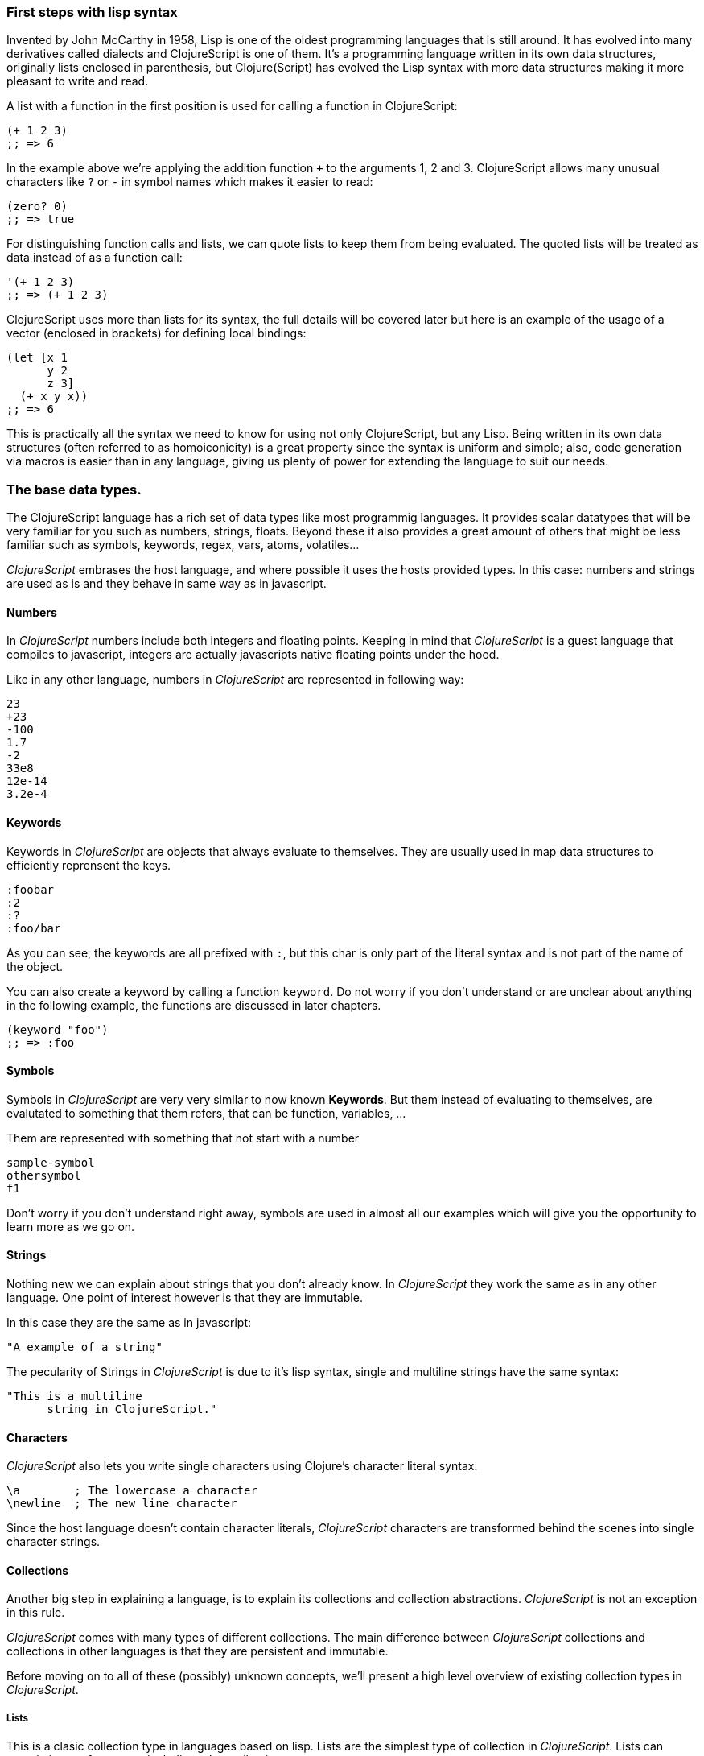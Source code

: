 === First steps with lisp syntax

Invented by John McCarthy in 1958, Lisp is one of the oldest programming languages that is still
around. It has evolved into many derivatives called dialects and ClojureScript is
one of them. It's a programming language written in its own data structures, originally lists enclosed in
parenthesis, but Clojure(Script) has evolved the Lisp syntax with more data structures making
it more pleasant to write and read.

A list with a function in the first position is used for calling a function in ClojureScript:

[source, clojure]
----
(+ 1 2 3)
;; => 6
----

In the example above we're applying the addition function `+` to the arguments 1, 2 and 3. ClojureScript
allows many unusual characters like `?` or `-` in symbol names which makes it easier to read:

[source, clojure]
----
(zero? 0)
;; => true
----

For distinguishing function calls and lists, we can quote lists to keep them from being evaluated. The quoted
lists will be treated as data instead of as a function call:

[source, clojure]
----
'(+ 1 2 3)
;; => (+ 1 2 3)
----

ClojureScript uses more than lists for its syntax, the full details will be covered later but here is an
example of the usage of a vector (enclosed in brackets) for defining local bindings:

[source, clojure]
----
(let [x 1
      y 2
      z 3]
  (+ x y x))
;; => 6
----

This is practically all the syntax we need to know for using not only ClojureScript, but any Lisp. Being
written in its own data structures (often referred to as homoiconicity) is a great property since the
syntax is uniform and simple; also, code generation via macros is easier than in any language, giving
us plenty of power for extending the language to suit our needs.

=== The base data types.

The ClojureScript language has a rich set of data types like most programmig languages. It provides
scalar datatypes that will be very familiar for you such as numbers, strings, floats. Beyond these it also
provides a great amount of others that might be less familiar such as symbols, keywords, regex,
vars, atoms, volatiles...

_ClojureScript_ embrases the host language, and where possible it uses the hosts provided types. In this
case: numbers and strings are used as is and they behave in same way as in javascript.


==== Numbers

In _ClojureScript_  numbers include both integers and floating points. Keeping in mind that
_ClojureScript_ is a guest language that compiles to javascript, integers are actually javascripts native
floating points under the hood.

Like in any other language, numbers in _ClojureScript_ are represented in following way:

[source, clojure]
----
23
+23
-100
1.7
-2
33e8
12e-14
3.2e-4
----


==== Keywords

Keywords in _ClojureScript_ are objects that always evaluate to themselves. They are usually
used in map data structures to efficiently reprensent the keys.

[source, clojure]
----
:foobar
:2
:?
:foo/bar
----

As you can see, the keywords are all prefixed with `:`, but this char is only part
of the literal syntax and is not part of the name of the object.

You can also create a keyword by calling a function `keyword`. Do not worry if you don't understand
or are unclear about anything in the following example, the functions are discussed in later chapters.

[source, clojure]
----
(keyword "foo")
;; => :foo
----


==== Symbols

Symbols in _ClojureScript_ are very very similar to now known *Keywords*. But them
instead of evaluating to themselves, are evalutated to something that them refers, that
can be function, variables, ...

Them are represented with something that not start with a number

[source, clojure]
----
sample-symbol
othersymbol
f1
----

Don't worry if you don't understand right away, symbols are used in almost
all our examples which will give you the opportunity to learn more as we go on.


==== Strings

Nothing new we can explain about strings that you don't already know. In _ClojureScript_ they
 work the same as in any other language. One point of interest however is that they are immutable.

In this case they are the same as in javascript:

[source, clojure]
----
"A example of a string"
----

The pecularity of Strings in _ClojureScript_ is due to it's lisp syntax, single and multiline strings
have the same syntax:

[source, clojure]
----
"This is a multiline
      string in ClojureScript."
----

==== Characters

_ClojureScript_ also lets you write single characters using Clojure's character literal syntax.

[source, clojure]
----
\a        ; The lowercase a character
\newline  ; The new line character
----

Since the host language doesn't contain character literals, _ClojureScript_ characters are transformed
behind the scenes into single character strings.


==== Collections

Another big step in explaining a language, is to explain its collections and collection
abstractions. _ClojureScript_ is not an exception in this rule.

_ClojureScript_ comes with many types of different collections. The main difference between _ClojureScript_
collections and collections in other languages is that they are persistent and immutable.

Before moving on to all of these (possibly) unknown concepts, we'll present a high level overview
of existing collection types in _ClojureScript_.


===== Lists

This is a clasic collection type in languages based on lisp. Lists are the
simplest type of collection in _ClojureScript_. Lists can contain items of any type, including
other collections.

Lists in _ClojureScript_ are repsesented by items enclosed between parenthesis:

[source, clojure]
----
'(1 2 3 4 5)
'(:foo :bar 2)
----

As you can see, all list examples are prefixed with the `'` char. This is because lists in lisp like
languages are often used to express things like function or macro calls. In that case
the first item should be a symbol that will evaluate to a something callable and the rest of the list
elemenents will be function parameters.

[source, clojure]
----
(inc 1)
;; => 2

'(inc 1)
;; => (inc 1)
----

As you see, if you  evaluate `(inc 1)` without prefixing it with `'`, it will resolve
the `inc` symbol to the *inc* function and will execute it with `1` as first parameter returning the value `2`.

Lists are very efficient if you access it in a sequence mode or access its first elements
but perform poorly if you need random (index) access.


===== Vectors

Like lists, *Vectors*  store a series of values, but in this case with very efficient index access
and elements evaluated in order. We'll go over the details in depth later but this serves as an introduction.

Vectors uses square brakets for the literal syntax, lets see some examples:

[source, clojure]
----
[:foo :bar]
[3 4 5 nil]
----

Like lists, vectors can contain objects of any type, as you can see in the previous example.


===== Maps

Maps are a collection abstraction that allows you to store key/value pairs. In other
languages this type of structure is commonly known as a hash-map or dictionary. Map literals in
_ClojureScript_ are written with the pairs between curly braces.

[source, clojure]
----
{:foo "bar", :baz 2}
{:foobar [:a :b :c]}
----

NOTE: Commas are frequently used to separate a key value pair but are completelly optional. In
_ClojureScript_ comas are treated just like spaces.

Like Vectors, every item in a map literal is evaluated before the result is stored in a map, but
the order of evaluation is not guaranteed.


===== Sets

And finally, *Sets*.

Sets are an unordered collection of zero or more unique items of any type. Like maps, sets use curly braces
for their literal syntax with the difference being that sets use have a `#` preceding the curly braces:

[source, clojure]
----
#{1 2 3 :foo :bar}
----

In the following chapters we'll go into detail about sets and other collection types explained in this chapter.


=== Vars

_ClojureScript_ is a mostly functional language and focused on immutability. Becuase of that, it does
not have the concept of traditional variables. The closest analogy to the variables of imperative languages
are *vars*. Vars are represented by symbols and store a single value together with metadata.

You can define a var using a `def` special form:

[source, clojure]
----
(def x 22)
(def y [1 2 3])
----

Vars are always top level in the namespace. If you use `def` in a function call, the var will be defined
at the namespace level.


=== Functions

==== The first contact

It's time to make things happen. _ClojureScript_, has what are known as first class functions. They behave
like any other type, you can pass them as parameters, you can return them as values, always respecting
the lexical scope. _ClojureScript_ also has some features of dynamic scoping but this will be discused
in other section.

If you want know more about scopes, this link:http://en.wikipedia.org/wiki/Scope_%28computer_science[wikipedia article]
is very extensive and explains different types of scoping.

As _ClojureScript_ is a lisp dialect, it uses prefix notation for calling a function:

[source, clojure]
----
(inc 1)
;; => 2
----

In the example above `inc` is a function and is part of the _ClojureScript_ runtime, and `1` is the first
argument for the `inc` function.

[source, clojure]
----
(+ 1 2 3)
;; => 6
----

The `+` symbol represents an `add` function, and in ALGOL derived languages is an operator and only
allows two parameters.

The prefix notation has many advantages, some of which are not always obvious. _ClojureScript_ does not
make distinction between a function and an operator, everything is a function. The immediate advantage
of this is that the prefix notation allows an arbitrary number of arguments per "operator". Also, it eliminates
the problem of operator precedence.


==== Defining functions

Functions can be defined with the `fn` special form.:

[source, clojure]
----
(fn [param1 param2]
  (+ (inc param1) (inc param2)))
----

You can also define a function and call it in same time (in a single expression):

[source, clojure]
----
((fn [x] (inc x)) 1)
;; => 2
----

Let's start creating named functions. What is a named function you ask? Simply put,
in _ClojureScript_ functions are fist-class citizens and behave like any other value, naming a function
is just storing it in a var:

[source, clojure]
----
(def myinc (fn [x] (+ x 1)))

(myinc 1)
;; => 2
----

_ClojureScript_ also offers the `defn` macro as a little syntactic sugar to make function definition
more idiomatic:

[source, clojure]
----
(defn myinc
  "Self defined version of `inc`."
  [x]
  (+ x 1))
----


==== Function with multiple arities

_ClojureScript_ also comes with the ability to define functions with arbitrary numbers of arities. The
syntax is almost the same as we use to define standard functions, the difference being that it has more than
one body.

Let's see an example, surely it will explain it much better:

[source, clojure]
----
(defn myinc
  "Self defined version of parametrized `inc`."
  ([x] (myinc x 1))
  ([x increment]
   (+ x increment)))
----

Next we have some examples using the previously defined multi-arity function. We can see that
if you call a function with wrong number of parameters the compiler will emit an error telling you:

[source, clojure]
----
(myinc 1)
;; => 1

(myinc 1 3)
;; => 4

(myinc 1 3 3)
;; Compiler error
----

[NOTE]
Explaining the concept of "arity" is out of the scope of this book, however you can read about that in this
link:http://en.wikipedia.org/wiki/Arity[wikipedia article].


==== Variadic functions

An other way to accept multiple parameters is defining variadic functions. Variadic functions
are functions that will be able accept arbitrary number of arguments:

[source, clojure]
----
(defn my-variadic-set
  [& params]
  (set params))

(my-variadic-set 1 2 3 1)
;; => #{1 2 3}
----

The way to denote a variadic function is using the `&` simbol prefix on its arguments vector.


==== Short syntax for anonymous functions

_ClojureScript_ provides a shorter syntax for defining anonymous (and almost always one liner) functions
using the `#()` reader macro. Reader macros are "special" expressions that at compile time will be
transformed to the appropiate language form. In this case to an expression that uses the `fn` special
form.

[source, clojure]
----
(def my-set #(set %1 %2))

(my-set 1 2)
;; => #{1 2}
----

`%1`, `%2`, and `%N` are all simple markers for parameter positions that are implicitly declared when
the reader macro will be interpreted and converted to the `fn` expression.

Also, if a function only accepts one argument, you can ommit the number after `%` symbol, the
function `#(set %1)` can be written `++#++(set %)`.

Additionally, this syntax also supports the variadic form with `%&` symbol:

[source, clojure]
----
(def my-variadic-set #(set %&))

(my-variadic-set 1 2 2)
;; => #{1 2}
----


=== Flow control

_ClojureScript_ has many different approaches for flow control.


==== Branching with `if`

Let's start with a basic one: `if`. In _ClojureScript_ `if` is an expression and not a
statement, it has three parameters: the first is the condition expression, the second one
an expression that will evalute if a condition expression evaluates as logically true,
and the third one will evaluated otherwise.

[source, clojure]
----
(defn mypos?
  [x]
  (if (pos? x)
    "positive"
    "negative"))

(mypos? 1)
;; => "positive"

(mypos? -1)
;; => "negative"
----

If you want do more than one thing in one of two expressions, you can use the block expression `do`, that
will be explained in the next section.


==== Branching with `cond`

Sometimes, the `if` expression can be slightly limiting because it lacks an "else if" to check multiple conditions
one after another. No worries though, because the `cond` expression comes to the rescue.

With the `cond` expression, you can define multiple conditions:

[source, clojure]
----
(defn mypos?
  [x]
  (cond
    (> x 0) "positive"
    (< x 0) "negative"
    :else "zero"))

(mypos? 0)
;; => "zero"

(mypos? -2)
;; => "negative"
----

Another form, `condp`, works very similarly to the simple `cond` but looks cleaner when a predicate
is the same for all conditions:

[source, clojure]
----
(defn translate-lang-code
  [code]
  (condp = (keyword code)
    :es "Spanish"
    :en "English"
    "Unknown"))

(translate-lang-code "en")
;; => "English"

(translate-lang-code "fr")
;; => "Unknown"
----


==== Branching with `case`

The `case` branching expression has a very similar use case to our previous example of
`condp`. The main difference is that case always uses the `=` predicate/function and its
branching values are evaluated at compile time. This results in a more performant form
than `cond` or `condp` but has the disadvantage that the condition value should be
a static value.

Let's see the same example as last time but using `case` this time:

[source, clojure]
----
(defn translate-lang-code
  [code]
  (case code
    "es" "Spanish"
    "es" "English"
    "Unknown"))

(translate-lang-code "en")
;; => "English"

(translate-lang-code "fr")
;; => "Unknown"
----


=== Locals, Blocks and Loops

==== Locals

_ClojureScript_ does not have the traditional concept of variables , but it does have locals.
Locals as per usual, are immutable and if you try to mutate them, the compiler will throw an error.

Locals are defined with the `let` expression. It starts with a vector as the first parameter
followed by an arbitrary number of expresions. The first parameter should contain an arbitrary
number of pairs that start with a binding form followed by an expression whose value will
be bound to this new local for the remainer of the let expression.

[source, clojure]
----
(let [x (inc 1)
      y (+ x 1)]
  (println "Simple message from the body of a let")
  (* x y))
;; Simple messages from the body of a let
;; => 6
----

==== Blocks

Blocks in _ClojureScript_ can be written using the `do` expression and is ususally used
for side effects such as printing something to the console or writing to a log. Something
for that the return value is not necesary.

The `do` expression accepts an arbitrary number of other expressions as its paramter(s), but returns
the return value only from the last one:

[source, clojure]
----
(do
   (println "hello world")
   (println "hola mundo")
   (+ 1 2))
;; hello world
;; hola mundo
;; => 3
----

The `let` expression, which we explained above, has a body that is very similar to the
`do` expression. In fact, it has an implicit `do`.


==== Loops

Since _ClojureScript_ has a functional approach it does not have the standard well known 
statement based loops. The loops in _ClojuresSript_ are handled instead by using recursion.
Recursion sometimes requires additional thinking about how to model your problem in
a slightly different way than imperative languages.

Also, many of the common patterns which are solved using `for` in other languages are achieved
using higher-order functions.


===== Looping with loop/recur

Let's take a look at how to express loops using recursions with the `loop` and `recur` forms.
`loop` defines a possibly empty list of bindings (notice the symmetry with `let`) and `recur`
jumps execution after the looping point with new values for those bindings.

Let's see an example:

[source, clojure]
----
(loop [x 0]
   (println "Looping with " x)
   (if (= x 2)
     (println "Done looping!")
     (recur (inc x))))
;; Looping with 0
;; Looping with 1
;; Looping with 2
;; Done looping!
;; => nil
----

In the above snippet, we bind the name `x` to the value `0` and execute the body. Since the
condition is not met the first time is run we `recur`, incrementing the binding value with
the `inc` function. We do this once more until the condition is met and, since there aren't
more `recur` calls, exit the loop.

Note that `loop` isn't the only point we can `recur` too, using `recur` inside a function
executes the body of the function recursively with the new bindings:

[source, clojure]
----
(defn recursive-function [x]
   (println "Looping with" x)
   (if (= x 2)
     (println "Done looping!")
     (recur (inc x))))

(recursive-function 0)
;; Looping with 0
;; Looping with 1
;; Looping with 2
;; Done looping!
;; => nil
----


===== Replacing for loops with higher-order functions

In imperative programming languages is common to use `for` loops for iterating over data and
transforming it, usually the intent being one of the following:

- Transform every value in the iterable yielding another iterable
- Filter the elements of the iterable by a certain criteria
- Convert the iterable to a value where each iteration depends on the result from the previous one
- Run a computation for every value in the iterable

The above actions are encoded in higher-order functions and syntactic constructs in ClojureScript,
let's see an example of the first three.

For transforming every value in a iterable data structure we use the `map` function, which takes a
function and a sequence and applies the function to every element:

[source, clojure]
----
(map inc [0 1 2])
;; => (1 2 3)
----

For filtering the values of a data structure we use the `filter` function, which takes a predicate
and a sequence and gives a new sequence with only the elements that returned `true` for the given
predicate:

[source, clojure]
----
(filter odd? [1 2 3 4])
;; => (1 3)
----

Converting an iterable to a value accumulating the intermediate result in every step of the iteration
can be achieved with `reduce`, which takes a function for accumulating values, an optional initial value
and a collection:

[source, clojure]
----
(reduce + 0 [1 2 3 4])
;; => 10
----


===== `for` sequence comprehensions

In ClojureScript the `for` construct isn't used for iteration but for generating sequences, an operation
also known as "sequence comprehension". It offers a small domain specific language for declaratively
building lazy sequences.

It takes a vector of bindings and a expression and generates a sequence of the result of evaluating the
expression, let's take a look at an example:

[source, clojure]
----
(for [x [1 2 3]]
  [x x])
;; => ([1 1] [2 2] [3 3])
----

It supports multiple bindings, which will cause the collections to be iterated in a nested fashion, much
like nesting `for` loops in imperative languages:

[source, clojure]
----
(for [x [1 2 3]
      y [4 5]]
  [x y])
;; => ([1 4] [1 5] [2 4] [2 5] [3 4] [3 5])
----

We can also follow the bindings with three modifiers: `:let` for creating local bindings, `:while` for
breaking out of the sequence generation and `:when` for filtering out values.

Here's an example of local bindings using the `:let` modifier, note that the bindings defined with it
will be available in the expression:

[source, clojure]
----
(for [x [1 2 3]
      y [4 5]
      :let [z (+ x y)]]
  z)
;; => (5 6 6 7 7 8)
----

We can use the `:while` modifier for expressing a condition that, when it is no longer met, will stop
the sequence generation. Here's an example:

[source, clojure]
----
(for [x [1 2 3]
      y [4 5]
      :while (= y 4)]
  [x y])
;; => ([1 4] [2 4] [3 4])
----

For filtering out generated values we use the `:when` modifier like in the following example:

[source, clojure]
----
(for [x [1 2 3]
      y [4 5]
      :when (= (+ x y) 6)]
  [x y])
;; => ([1 5] [2 4])
----

We can combine the modifiers shown above for expressing complex sequence generations or
more clearly expressing the intent of our comprehension:

[source, clojure]
----
(for [x [1 2 3]
      y [4 5]
      :let [z (+ x y)]
      :when (= z 6)]
  [x y])
;; => ([1 5] [2 4])
----

When we outlined the most common usages of the `for` construct in imperative programming languages
we mentioned that sometimes we want to run a computation for every value in a sequence, not caring
about the result. Presumably we do this for achieving some sort of side-effect with the values of
the sequence.

ClojureScript provides the `doseq` construct, which is analogous to `for` but executes the expression
discarding the resulting values and returns `nil`.

[source, clojure]
----
(doseq [x [1 2 3]
        y [4 5]
       :let [z (+ x y)]]
  (println x "+" y "=" z))
;; 1 + 4 = 5
;; 1 + 5 = 6
;; 2 + 4 = 6
;; 2 + 5 = 7
;; 3 + 4 = 7
;; 3 + 5 = 8
;; => nil
----


=== Collection types


==== Immutable and persistent

We mentioned before that ClojureScript collections are persistent and immutable but didn't explain what
we meant.

An immutable data structure, as its name suggest, is a data structure that can not be changed. In-place
updates are not allowed in immutable data structures.

A persistent data structure is a data structure that returns a new version of itself when transforming
it, leaving the original unmodified. ClojureScript makes this memory and time efficient using an
implementation technique called structural sharing, where most of the data shared between two versions
of a value is shared and transformations of a value are implemented by copying the minimal amount of data
required.

Let's see an example of appending values to a vector using the `conj` (for "conjoin") operation:

[source, clojure]
----
(let [xs [1 2 3]
      ys (conj xs 4)]
  (println "xs:" xs)
  (println "ys:" ys))
;; xs: [1 2 3]
;; ys: [1 2 3 4]
;; => nil
----

As you can see, we derived a new version of the `xs` vector appending an element to it and got a new
vector `ys` with the element added.

For illustrating the structural sharing of ClojureScript data structures, let's compare whether some parts
of the old and new versions of a data structure are actually the same object with the `identical?` predicate.
We'll use the list data type for this purpose:

[source, clojure]
----
(let [xs (list 1 2 3)
      ys (cons 0 xs)]
  (println "xs:" xs)
  (println "ys:" ys)
  (println "(rest ys):" (rest ys))
  (identical? xs (rest ys)))
;; xs: (1 2 3)
;; ys: (0 1 2 3)
;; (rest ys): (1 2 3)
;; => true
----

As you can see in the example, we used `cons` (construct) to prepend a value to the `xs` list and we got
a new list `ys` with the element added. The `rest` of the `ys` list (all the values but the first)
are the same object in memory that the `xs` list, thus `xs` and `ys` share structure.


==== The sequence abstraction

One of the central ClojureScript abstractions is the Sequence, which can be though as a list and can be derived
from any of the collection types. It is persistent and immutable like all collection types and many of the
core ClojureScript functions return sequences.

The types that can be used to generate a sequence are called "seqables", we can call `seq` on them and get
a sequence back. Sequences support two basic operations: `first` and `rest`. They both call `seq` on the
argument we provide them:

[source, clojure]
----
(first [1 2 3])
;; => 1

(rest [1 2 3])
;; => (2 3)
----

Calling `seq` on a seqable can yield different results if the seqable is empty or not, it will return `nil`
when empty and a sequence otherwise:

[source, clojure]
----
(seq [])
;; => nil

(seq [1 2 3])
;; => (1 2 3)
----

`next` is a similar sequence operation to `rest`, but it differs from the latter in that it yields a `nil` value
when called with a sequence with one or zero elements. Note that, when given one of the aforementioned sequences,
the empty sequence returned by `rest` will evaluate as a boolean true whereas the `nil` value returned by `next`
will evaluate as false:

[source, clojure]
----
(rest [])
;; => ()

(next [])
;; => nil

(rest [1 2 3])
;; => (2 3)

(next [1 2 3])
;; => (2 3)
----

===== nil-punning

The above behaviour of `seq` coupled with the falsey nature of `nil` in boolean contexts make an idiom for checking
the emptyness of a sequence in ClojureScript, which is often referred to as nil-punning.

[source, clojure]
----
(defn print-coll
  [coll]
  (when (seq coll)
    (println "Saw " (first coll))
    (recur (rest coll))))

(print-coll [1 2 3])
;; Saw 1
;; Saw 2
;; Saw 3
;; => nil

(print-coll #{1 2 3})
;; Saw 1
;; Saw 3
;; Saw 2
;; => nil
----

`nil` is also both a seqable and a sequence, and thus it supports all the functions we saw so far:

[source, clojure]
----
(seq nil)
;; => nil

(first nil)
;; => nil

(rest nil)
;; => ()
----


===== Functions that work on sequences

The ClojureScript core functions that work on collections call `seq` on their arguments, thus being
implemented in terms of generic sequence operations. This also makes them short-circuit when encountering empty
collections and being `nil`-safe.

We already saw examples with the usual suspects like `map`, `filter` and `reduce` but ClojureScript offers a
plethora of generic sequence operations in its core namespace. Note that many of the operations we'll learn about
either work with seqables or are extensible to user defined types.

We can query a value to know wheter it's a collection type with the `coll?` predicate:
[source, clojure]
----
(coll? nil)
;; => false

(coll? [1 2 3])
;; => true

(coll? {:language "ClojureScript" :file-extension "cljs"})
;; => true

(coll? "ClojureScript")
;; => false
----

Similar predicates exist for checking if a value is sequence (`seq?`) or a seqable (`seqable?`):
[source, clojure]
----
(seq? nil)
;; => false
(seqable? nil)
;; => false

(seq? [])
;; => false
(seqable? [])
;; => true

(seq? #{1 2 3})
;; => false
(seqable? #{1 2 3})
;; => true

(seq? "ClojureScript")
;; => false
(seqable? "ClojureScript")
;; => false
----

For collections that can be counted in constant time, we can use the `count` operation:
[source, clojure]
----
(count nil)
;; => 0

(count [1 2 3])
;; => 3

(count {:language "ClojureScript" :file-extension "cljs"})
;; => 2

(count "ClojureScript")
;; => 13
----

We can also get an empty variant of a given collection with the `empty` function:
[source, clojure]
----
(empty nil)
;; => nil

(empty [1 2 3])
;; => []

(empty #{1 2 3})
;; => #{}
----

The `empty?` predicate returns true if the given collection is empty:
[source, clojure]
----
(empty? nil)
;; => true

(empty? [])
;; => true

(empty? #{1 2 3})
;; => false
----

The `conj` operation adds elements to collections and may add them in different "places" depending
on the collection. It adds them where it makes more sense for the given collection performance-wise,
but note that not every collection has a defined order.

We can pass as many elements we want to add to `conj`, let's see it in action:
[source, clojure]
----
(conj nil 42)
;; => (42)

(conj [1 2] 3)
;; => [1 2 3]

(conj [1 2] 3 4 5)
;; => [1 2 3 4 5]

(conj '(1 2) 0)
;; => (0 1 2)

(conj #{1 2 3} 4)
;; => #{1 3 2 4}

(conj {:language "ClojureScript"} [:file-extension "cljs"])
;; => {:language "ClojureScript", :file-extension "cljs"}
----


===== Lazyness

Most of ClojureScript sequence-returning functions generate lazy sequences instead of eagerly creating
a whole new sequence. Lazy sequences generate their contents as they are requested, usually when iterating
over them. Lazyness ensures that we don't do more work that we need to and gives us the possibility to
treat potentially infinite sequence as regular ones.

TODO

==== Collections in depth

Now that we're acquainted with ClojureScript's sequence abstraction and some of the generic sequence manipulating
functions it's time to dive into the concrete collection types and the operations they support.


===== Lists

In ClojureScript lists are mostly used as a data structure for grouping symbols together into programs. Unlike in other
lisps, many of the syntactic constructs of ClojureScript use data structures different from the list (vectors and maps).
This makes code less uniform but the gains in readability are well worth the price.

You can think of ClojureScript lists as singly linked lists, where each node contains a value and a pointer to the rest of the list.
This makes natural (and fast!) to add items to the front of the list since adding to the end would require to traverse the entire
list. The prepend operation is performed using the `cons` (construct) function.

[source, clojure]
----
(cons 0 (cons 1 (cons 2 ())))
;; => (0 1 2)
----

We used the literal `()` to represent the empty list. Since it doesn't contain any symbol is not treated
as a function call. However, when using list literals that contain elements we need to quote them to
prevent ClojureScript from evaluating them as a function call:

[source, clojure]
----
(cons 0 '(1 2))
;; => (0 1 2)
----

Since the head is the position that has constant time addition in the list collection, the `conj` operation
on lists naturally adds item in the front:

[source, clojure]
----
(conj '(1 2) 0)
;; => (0 1 2)
----

Lists and other ClojureScript data structures can be used as stacks using the `peek`, `pop` and `conj` functions.
Note that the top of the stack will be the "place" where `conj` adds elements to, making `conj` equivalent to the
stack's push operation. In the case of lists, `conj` adds element to the front of the list, `peek` returns the first
element of the list and `pop` returns a list with all the elements but the first one.

Note that the two operations that return a stack (`conj` and `pop`) don't change the type of the collection used for
the stack.

[source, clojure]
----
(def list-stack '(0 1 2))

(peek list-stack)
;; => 0

(pop list-stack)
;; => (1 2)

(type (pop list-stack))
;; => cljs.core/List

(conj list-stack -1)
;; => (-1 0 1 2)

(type (conj list-stack -1))
;; => cljs.core/List
----

One thing that lists are not particularly good at is random indexed access. Since they are stored in a single linked list
like structure in memory, random access to a given index requires a linear traversal in order to either retrieve the requested
item or throw an index our of bounds error. Non-indexed ordered collections like lazy sequences also suffer from this limitation.


===== Vectors

Vectors are one of the most common data structures in ClojureScript. They are used as a syntactic construct in many
places where more traditional lisps use lists, for example in function argument declarations and `let` bindings.

ClojureScript vectors have enclosing brackets `[]` in their syntax literals, they can be created with `vector` and from
another collection with `vec`:

[source,clojure]
----
(vector? [0 1 2])
;; => true

(vector 0 1 2)
;; => [0 1 2]

(vec '(0 1 2))
;; => [0 1 2]
----

Vectors are, like lists, ordered collections of heterogeneous values. Unlike lists, vectors grow naturally from the tail
so the `conj` operation appends items to the rear of a vector. Insertion on the end of a vector is effectively constant
time:

[source,clojure]
----
(conj [0 1] 2)
;; => [0 1 2]
----

Another thing that differentiates lists and vectors is that vectors are indexed collections and as such support efficient
random index access and non-destructive updates. We can use the familiar `nth` function to retrieve values given an index:

[source, clojure]
----
(nth [0 1 2] 0)
;; => 0
----

Since vectors associate sequential numeric keys (indexes) to values we can treat them as an associative data structure. ClojureScript
provides the `assoc` function that, given an associative data structure and a set of key-value pairs, yields a new data structure with
the values corresponding to the keys modified.

[source, clojure]
----
(assoc [0 1 1] 2 2)
;; => [0 1 2]
----

Note that we can only `assoc` to a key that is either contained in the vector already or if it's the last position in a vector:


[source, clojure]
----
(assoc [0 1 2] 3 3)
;; => [0 1 2 3]

(assoc [0 1 2] 4 4)
;; Error: Index 4 out of bounds [0,3]
----

Like with lists, vectors can be also used as stack with the `peek`, `pop` and `conj` functions. Note, however, that vectors grow
from the opposite end of the collection as lists:

[source, clojure]
----
(def vector-stack [0 1 2])

(peek vector-stack)
;; => 2

(pop vector-stack)
;; => [0 1]

(type (pop vector-stack))
;; => cljs.core/PersistentVector

(conj vector-stack 3)
;; => [0 1 2 3]

(type (conj vector-stack 3))
;; => cljs.core/PersistentVector
----

Since `map` and `filter` return lazy sequences but is common to need a fully realized sequence after performing those operations,
vector-returning counterparts of such functions are available as `mapv` and `filterv`. They have the advantage of being faster
than building a vector from a lazy sequence and making your intent more explicit:

[source, clojure]
----
(map inc [0 1 2])
;; => (1 2 3)

(type (map inc [0 1 2]))
;; => cljs.core/LazySeq

(mapv inc [0 1 2])
;; => [1 2 3]

(type (mapv inc [0 1 2]))
;; => cljs.core/PersistentVector
----


===== Maps


===== Sets


===== Queues


=== Destructuring

TBD


=== Namespaces

==== Defining a namespace

Namespaces is a clojurescript's fundamental unit of code modularity. Are analogous to Java packages or
Ruby and Python modules, and can be defined with `ns` macro. Maybe if you are touched a little bit of
clojurescript source you have seen something like this at begining of the file:

[source, clojure]
----
(ns myapp.core
  "Some docstring for the namespace.")

(def x "hello")
----

Namespaces are dynamic and you can create one in any time, but the convention is having one namespace
per file. So, the namespace definition usually is at begining of the file followed with optional
docstring.

Previously we have explained the vars and symbols. Every var that you are defines will be associated
with one namespace. If you do not define a concrete namespace, the default one called "user" will be
used:

[source, clojure]
----
(def x "hello")
;; => #'user/x
----

==== Loading other namespaces

It's ok, definining a namespace and vars in it is really easy, but it is not very usefull if we can't
use them from other namespaces. For this purpose, the `ns` macro also offers a simple way to load other
namespaces.

Observe the following:

[source, clojure]
----
(ns myapp.main
  (:require myapp.core
            clojure.string))

(clojure.string/upper-case myapp.core/x)
;; => "HELLO"
----

As you can observe, we are using fully qualified names (namespace + var name) for access to vars and
functions from different namespaces.

It is ok, we not can access to other namespaces but is very boring always write the complete namespace
name for access to its vars and functions. It will be specially uncomfortable if a namespace name
is very large. For solve that, you can use the `:as` directive for create an additional (usually
more shorter) alias to the namespace. Let see the how it can be done:

[source, clojure]
----
(ns myapp.main
  (:require [myapp.core :as core]
            [clojure.string :as str]))

(str/upper-case core/x)
;; => "HELLO"
----

Additionaly, _ClojureScript_ offers a simple way to refer specific vars or functions from concrete namespace using the `:refer` directive.

The `:refer` directive has two possible arguments: `:all` keyword or a vector of symbols that will
refer to vars in the namespace. With `:all` we are indicating that we want refer all public vars from the
namespace and with vector we can specify the concrete subset of vars that we want.

[source, clojure]
----
(ns myapp.main
  (:require [myapp.core :refer :all]
            [clojure.string :refer [upper-case]]))
----

And finally, we should know that everything that located in the `cljs.core` namespace is automatically
loaded and you should not require it explicitly. But sometimes you want declare vars that will clash
with some other defined in `cljs.core` namespace. For it, the `ns` macro offers an other directive that
allows exclude concrete symbols and prevet them to be automaticaly loaded.

Observe the following:

[source, clojure]
----
(ns myapp.main
  (:refer-clojure :exclude [min]))

(defn min
  [x y]
  (if (> x y)
    y
    x))
----

The `ns` macro also has other directives for loading host clases (`:import`) and macros
(`:refer-macros`), but them are explained in posterior sections.


=== Abstractions and Polymorphism

I'm sure that in more that in one time you have found in this situation: you have defined a great
abstraction (using interfaces or something similar) for your "bussines logic" and you have found
the need to deal with an other module over which you have absolutelly no control, and you probably
was thinking in create adapters, proxies and other approaches that will implies a great amount
of additional complexity.

Some dynamic languages allows "monkey-patching", languages where the classes are open and any
method can be defined and redefined at any time. Also, is very known that this technique is a very
bad practice.

We can not trust languages that allows that when importing third party libraries, can silently overwrite
methods that you are using and expecting a concrete behavior.

This symptoms denotes a commonly named: "Expression problem".

TODO: add link to expression problem description


==== Protocols

The _ClojureScript_ primitive for define "interfaces" are called Protocols. A protocol consists in
a name and set of functions. All functions have at least one argument corresponding to the
`this` in javascript or `self` in Python.

Protocols provides a type based polymorphism, and the dispatch is always done by the
first argument previously mentioned as `this`.

A protocol looks like this:

[source, clojure]
----
(ns myapp.foobar)

(defprotocol IProtocolName
  "A docstring describing the protocol."
  (sample-method [this] "A doc string of the function associated with the protocol."))
----

NOTE: the "I" prefix is very common for make clear separation of protocols and types. In clojute
comunity it there many dispare optionions about the use of the "I" prefix. In our opinion is an
acceptable solution for avoid name clashing and confusions.

From the user perspective, protocol functions are simple and plain functions defined in the namespace
where the protocol is defined. As you can intuit, this makes protocols completelly namespaces and
avoid any accidental clashing between implemented protocols for same type.


===== Extending to existing types

On of the big strengths of protocols is the ability to extend existing and maybe third party types
and this operation can be done in different ways. The majority of time you will be tend to use
the *extend-protocol* or the *extend-type* macros.

This is the aspect on how *extend-type* macro can be used:

[source, clojure]
----
(extend-type TypeA
  ProtocolA
  (function-from-protocol-a [this]
    ;; implementation here
    )

  ProtocolB
  (function-from-protocol-b-1 [this parameter1]
    ;; implementation here
    )
  (function-from-protocol-b-2 [this parameter1 parameter2]
    ;; implementation here
    ))
----

You can observe that with *extend-type* you are extending one type with different protocols
in one expression. In difference to that, *extend-protocol* do just the inverse operation. It,
given a protocol, add implementation for it to multiple types:

[source, clojure]
----
(extend-protocol ProtocolA
  TypeA
  (function-from-protocol-a [this]
    ;; implementation here
    )

  TypeB
  (function-from-protocol-a [this]
    ;; implementation here
    ))
----

It there other ways to extend a type with a protocol implementation but them will be covered
in other section of this book.


===== Participate in ClojureScript abstractions

ClojureScript it self is built up on abstractions defined as protocols, so almost all behavior
in the _ClojureScript_ language can be adopted for third party libraries. Let's go to see an
real life example.

In previous sections we have explained different kind of builtin collections, in this case we
will use the *Set*'s. See this snipped of code:

[source, clojure]
----
(def mynums #{1 2})

(filter mynums [1 2 4 5 1 3 4 5])
;; => (1 2 1)
----

But, that it happens where? In this case, the set type implements the _ClojureScript_ internal
`IFn` protocol that represents an abstraction for functions or any thing callable. So it can be
used like a callable predicate in filter.

Ok, but what it happens if we want use a regular expression as predicate function for filter
a collection of strings:

[source, clojure]
----
(filter #"^foo" ["haha" "foobar" "baz" "foobaz"])
;; TypeError: Cannot call undefined
----

Obviosly, this exception is raised because the RegExp type does not implements the `IFn` protocol
so it can not behave like a callable. But it can be easy fixed:

[source, clojure]
----
(extend-type js/RegExp
  IFn
  (-invoke
   ([this a]
     (re-find this a))))
----

Now, you will be able use the regex instances as predicates in filter operation:

[source, clojure]
----
(filter #"^foo" ["haha" "foobar" "baz" "foobaz"])
;; => ("foobar" "foobaz")
----


===== Protocols introspection

_ClojureScript_ comes with a usefull function that allows runtime introspection: `satisfies?`. The
purpose of this function is know in runtime if some object (instance of some type) satisfies the
concrete protocol.

So, with previous examples, if we check if a set instance satisfies a *IFn* protocol, it should
return `true`:

[source, clojure]
----
(satisfies IFn #{1})
;; => true
----


==== Multimethods

We have previously talked about protocols, that solves a very common use case of polymorphism:
dispatch by type. But in some circumstances the protocol's approach it can be limiting. And
here *multimethods* comes to the rescue.

The *multimethods* are not limited to type dispatch only, instead, them also offers dispatch
by types of multiple arguments, by value and allows ad-hoc hierarchies to be defined. Also,
like protocols, is a "Open System" so you or any third parties can extend a multimethod for
new types.

The basic consturctions of *multimethods* consists in `defmulti` and `defmethod` forms. The
`defmulti` form is used for create the multimethod with initial dispatch function. This is
a common look and feel of it:

[source, clojure]
----
(defmulti say-hello
  "A polymorphic function that return a greetings message
  depending on the language key with default lang as `:en`"
  (fn [param] (:locale param))
  :default :en)
----

The anonymous function defined within the `defmulti` form is a dispatch function. It will
be called in every call to `say-hello` function and should return some kind of mark object
that will be used for dispatch. In our example it returns the contents of `:locale` key
of the first argument.

And finally, we should add implementations. That is done with `defmethod` form:

[source, clojure]
----
(defmethod say-hello :en
  [person]
  (str "Hello " (:name person "Anonymous")))

(defmethod say-hello :es
  [person]
  (str "Hola " (:name person "Anonimo")))
----

So, if you execute that function over a hash map containing the `:locale` and optionally
the `:name` key, the multimethod firstly will call the dispatch function for determine the
dispatch value, secondly it will search an implementation for that value, if it is found,
it will execute it, in case contrary it will search the default implementation (if it
specified) and execute it.

[source, clojure]
----
(say-hello {:locale :es})
;; => "Hola Anonymo"

(say-hello {:locale :en :name "Ciri"})
;; => "Hello Ciri"

(say-hello {:locale :fr})
;; => "Hello Anonymous"
----

If the default implementation is not specified, an exception will be raised notifying about
that some value does not have a implementation for that multimethod.


==== Hierarchies

Hierarchies is a way that _ClojureScript_ offers you build a whatever relations that your
domain may require. The hierarchies are difined in term of relations betwen named objects,
such as symbols, keywords or types.

The hierarchies can be defined globally or locally, depending on your needs. Like multimethods,
hierarchies are not limited to single namespace. You can extend a hierarchy from any namespace,
not necesary the one which they are defined.

The global namespace is more limited, for good reasons. Not namespaced keywords or symbols can
not be used in the global hierarcy. That behavior helps prevent unexpected situations when
two or more third party libraries uses the same symbol for different semantics.

===== Defining a hierarchy

The hierarchy relations should be established using `derive` function:

[source, clojure]
----
(derive ::circle ::shape)
(derive ::box ::shape)
----

We have just defined a set of relationships between namespaced keywords, in this case the
`::circle` is a child of `::shape` and `::box` is also a child of `::shape`.

TIP: The `::circle` keyword syntax is a shortland for `:current.ns/circle`. So if you are executing
it in a repl, sureally that `::circle` will be evaluated to `:cljs.user/circe`.


===== Hierarchies introspection

_ClojureScript_ comes with little toolset of functions that allow runtime introspection
of the global or local defined hierarchies. These toolset consists on thre functions:
`isa?`, `anscestors`, and `descendants`.

Let see an example on how it can be used with hierarchy defined in previous example:

[source, clojure]
----
(ancestors ::box)
;; => #{:cljs.user/shape}

(descendants ::shape)
;; => #{:cljs.user/circle :cljs.user/box}

(isa? ::box ::shape)
;; => true

(isa? ::rect ::shape)
;; => false
----


===== Local defined hierarchies

As we mentioned previously, in _ClojureScript_ you also can define local hierarchies. This can be
done with `make-hierarchy` function. And this is the aspect of how you can replicate the previous
example but using the local hierarchy:

[source, clojure]
----
(def h (-> (make-hierarchy)
           (derive :box :shape)
           (derive :circle :shape)))
----

Now, if you can use the same introspection functions with that, locally defined hierarchy:

[source, clojure]
----
(isa? h :box :shape)
;; => true

(isa? :box :shape)
;; => false
----

As you can observe, in local hierarchies we can use normal (not namespace qualified) keywords
and if we execute the `isa?` without passing the local hierarchy parameter, its as expected
return false.


===== Hierarchies in multimethods

One of the big advantages of hierarchies, is that they works very well together with multimethods.
Because, multimethods by default uses the `isa?` function for the last step of dispatching.

Let see an example for clearly understand that it means. Firstly define the multimethod with
`defmulti` form:

[source, clojure]
----
(defmulti stringify-shape
  "A function that prints a human readable representation
  of a shape keyword."
  identity
  :hierarchy h)
----

With `:hierarchy` keyword parameter we indicate to the multimethod that hierarchy we want to use,
if it is not specified, the global hierarchi will be used.

Secondly, define a implementation for our multimethod using the `defmethod` form:

[source, clojure]
----
(defmethod stringify-shape :box
  [_]
  "A box shape")

(defmethod stringify-shape :shape
  [_]
  "A generic shape")

(defmethod stringify-shape :default
  [_]
  "Unexpected object")
----

Now, let see what is happens if we execute that function with a box:

[source, clojure]
----
(stringify-shape :box)
;; => "A box shape"
----

Now everything works as expected, the multimethod executes the direct matching implementation
for the given parameter. But that is happens if we execute the same function but with `:circle`
keyword as parameter, that does not have the direct matching dispatch value:

[source, clojure]
----
(stringify-shape :circle)
;; => "A generic shape"
----

The multimethod automatically resolves it using the provided hierarchy, and that `:circle` is
a descendat of `:shape`, so the `:shape` implementation is executed.


=== Data types

Until, now, we have used maps, sets, lists and vectors for represent our data. And in most cases is a
really great aproach for do it. But some times we need define our own types and in this book we will
call them *datatypes*.

A datatype provides the following:

* A unique host backed type, either named or anonymous.
* Explicitly declared structure using fields or closures.
* Implement concrete abstractions.
* Map like behavior (via records, see below).


==== Deftype

The most low level construction in _ClojureScript_ for create own types, is the `deftype` macro. For
demostration we will define a type called `User`:

[source, clojure]
----
(deftype User [firstname lastname])
----

Once the type has beed defined, we can create an instance of our `User`:

[source, clojure]
----
(def user (User. "Triss" "Merigold"))
----

And its fields can be accesset using the prefix-dot notation:

[source, clojure]
----
(.-firstname user)
;; => "Triss"
----

Types defined with deftype (and posteriory with defrecord) creates a host backed class like object
associated to the current namespace. But it has some peculiarities when we intend to use or import
it from other namespace. The types in _ClojureScript_ should be imported with `:import` directive
of `ns` macro:

[source, clojure]
----
(ns myns.core
  (:import otherns.User))

(User. "Cirilla" "Fiona")
----

For convenience, _ClojureScript_ also defines a constructor function caled `->User` that can be imported
with the common way using `:require` directive.

We personally do not like this type of functions, and we prefer define own constructors, with more
idiomatic names:

[source, clojure]
----
(defn user
  [firstname lastname]
  (User. firstname lastname))
----

And use it in our code instead of `->User`.


==== Defrecord

The record is a slightly higher level abstraction for define types in _ClojureScript_ and should be
prefered way to do it.

As we know, _ClojureScript_ tends to use plain data types how are the maps but in most cases we need
have a named type for represent the entities of our application. Here come the records.

A record is a datatype that implements a map protocols and therefore can be used like any other map.
And since records are also proper types, they support type-based polymorphism through protocols.

In summary: with records, we have the best of both worlds, maps that can play in in different
abstractions.

Let start defining the `User` type but using records:

[source, clojure]
----
(defrecord User [firstname lastname])
----

It looks really similar to deftype syntax, in fact, it uses deftype behind the scenes as low level
primitive for defining types.

Now, look the difference with raw types for access to its fields:

[source, clojure]
----
(def user (User. "Yennefer" "of Vengerberg"))

(:username user)
;; => "Yennefer"

(get user :username)
;; => "Yennefer"
----

As we mention previously, records are maps and acts like tham:

[source, clojure]
----
(map? user)
;; => true
----

And like maps, tham support extra fields that are not initially defined:

[source, clojure]
----
(def user2 (assoc user :age 92))

(:age user2)
;; => 92
----

As we can see, the `assoc` function works as is expected and return a new instance of the same
type but with new key value pair. But take care with `dissoc`, its behavior with records is slightly
different that with maps; it will return a new record if the field being dissociated is an optional
field, but it will return a plain map if you dissociate the mandatory field.

An other difference with maps is that records does not acts like functions:

[source, clojure]
----
(def plain-user {:username "Yennefer", :lastname "of Vengerberg"})

(plain-user :username)
;; => "Yennefer"

(user :username)
;; => user.User does not implements IFn protocol.
----

The `defrecord` macro like the `deftype`, for convenience esposes `->User` function, but with additional
one `map->User` constructor function. We have the same opionon about that constructors that with
deftype defined ones: we recommend define own instead of use that ones. But as they exists, let see
how they can be used:

[source, clojure]
----
(def cirilla (->User "Cirilla" "Fiona"))
(def yen (map->User {:firstname "Yennefer"
                     :lastname "of Vengerberg"}))
----


==== Implement protocols

Both type definition primitives that we have seen until now allows inline implementations for protocols
(explained in previous section). Let start define one for example purposes:

[source, clojure]
----
(defprotocol IUser
  "A common abstraction for work with user types."
  (full-name [_] "Get the full name of the user."))
----

Now, you can define a type with inline implementation for an abstraction, in our case the `IUser`:

[source, clojure]
----
(defrecord User [firstname lastname]
  IUser
  (full-name [_]
    (str firstname " " lastname)))

;; Create an instance.
(def user (User. "Yennefer" "of Vengerberg"))

(full-name user)
;; => "Yennefer of Vengerberg"
----


==== Reify

The `reify` macro lets you create an anonymous types that implement protocols. In difference with
deftype and defrecord, it does not has accessible fields.

This is a way how we can emulate an instance of user type and that plays well in `IUser` abstraction:

[source, clojure]
----
(defn user
  [firstname lastname]
  (reify
    IUser
    (full-name [_]
      (str firstname " " lastname))))

(def yen (user "Yennefer" "of Vengerberg"))
(full-name user)
;; => "Yennefer of Vengerberg"
----

The real purpose of reify is create anonymous types that plains in a concrete abstractions but
you do not want a type in self.


=== Host interoperability

_ClojureScript_ in the same way as it brother Clojure, is designed to be a "Guest" language. It means
that the design of the language fits very well to work on to of existing ecosystem such as javascript
for _ClojureScript_ and jvm for _Clojure_.


==== The types.

_ClojureScript_ unlike expected, try takes advantage of every type that the platform provides. This
is a maybe incomplete list of things that _ClojureScript_ inherits and reuse from the underlying
platform:

* _ClojureScript_ strings are javascript *Strings*.
* _ClojureScript_ numbers are javascript *Numbers*.
* _ClojureScript_ `nil` is a javascript *null*.
* _ClojureScript_ regular expressions are javascript `RegExp` instances.
* _ClojureScript_ is not interpreted, is always compiled town to the javascript.
* _ClojureScript_ allows easy call platform apis with the same semantics.
* _ClojureScript_ data types internally compiles to objects in javascript.

On top of it, _ClojureScript_ buid own abstractions and types that are does not exists in the
platform, such as Vectors, Maps, Sets, and others that are explained in previous chapters.


==== Interacting with platform types

_ClojureScript_ comes with a little set of special forms that allows interact with platform
types such as calling object methods, creating new instances and accessing to object
properties.


===== Access to the platform

_ClojureScript_ has a special syntax for access to the all platform environment through the
`js/` special namespace. This is the aspect of the expression for execute the javascript's
builtin `parseInt` function:

[source, clojure]
----
(js/parseInt "222")
;; => 222
----


===== Creating new instances

_ClojureScript_ has two ways to create instances:

.Using the `new` special form
[source, clojure]
----
(new js/Regex "^foo$")
----

Using the `.` special form
[source, clojure]
----
(js/Regex. "^foo$")
----

The last one is the recommended way to do that operation. We do not aware of real differences
between the two forms, but in the clojurescript comunity the last one is the most adopted.


===== Invoke instance methods

For invoke methods of some object instance, in contrary to how it used in javascript (eg:
`obj.method()`, the method name comes first like any other standard function in lisp languages
but with little variation: the function name starts with special form `.`.

Let see how we can call the `.test()` method of regexp instance:

[source, clojure]
----
(def re (js/RegExp "^foo"))

(.test re "foobar")
;; => true
----


===== Access to object properties

Access to the object properties is really very similar to call a method, the difference is that
instead of using the `.` we should use the `.-`. Let see an example:

[source, clojure]
----
(.-multiline re)
;; => false
----


===== Javascrpt objects

_ClojureScript_ has different ways for create plain javascript objects, each one has its own
purpose. The basic one is the `js-obj` function. It accepts a variable length of pairs of key
values and return a javascript object:

[source, clojure]
----
(js-obj "foo" "bar")
;; => #js {:foo "bar"}
----

The return value can be passed to some kind of third party library that accepts a plain
javascript objects. But you can observe the repl representation of the return value of this
function. It is exactly the other form for do the same thing.

Using the reader macro `#js` consists of prepend it to the clojure map or vector and the
result will be transformed to plain javascript:

[source, clojure]
----
(def myobj #js {:foo "bar"})
----

The translation of that to plain javascript is similar to this:

[source, javascript]
----
var myobj = {foo: "bar"};
----


As explained in previous section, you also can access to the plain object properties using
the `.-` syntax:

[source, clojure]
----
(.-foo myobj)
;; => "bar"
----

And as javascript objects are mutable, you can set a new value to some property using
the `set!` function:

[source, clojure]
----
(set! (.-foo myobj) "baz")
----


===== Conversions

The inconvenience of previously explained forms, is that they does not make recursive
transformatios, so if you have nested objects, the nested objects do not will be converted.
For solve that use cases, _ClojureScript_ comes with `clj->js` and `js->clj` functions
that transforms clojure collection types into javascript and in reverse order:

[source, clojure]
----
(clj->js {:foo {:bar "baz"}})
;; => #js {:foo #js {:bar "baz"}}
----

In case of arrays, it there a specialized function `into-array` that behaves as it expected:

[source, clojure]
----
(into-array ["foo"])
;; => #js ["foo"]
----


===== Arrays

In previous example we have seen how we can create an array from existing _ClojureScript_
collection. But it there other function for create arrays: `make-array`.

.Creating a preallocated array with length 10
[source, clojure]
----
(def a (make-array 10))
;; => #js [nil nil nil nil nil nil nil nil nil nil]
----

In _ClojureScript_ arrays are also play well in sequence abstraction so you can iterate
over it or simple get the number of elements with `count` function:

[source, clojure]
----
(count a)
;; => 10
----

As arrays are platform mutable collection type, you can acces to a concrete index and set
value to on that position:

[source, clojure]
----
(aset a 0 2)
;; => 2
----

Or access in a indexed way to it values:

[source, clojure]
----
(aget a 0)
;; => 2
----

In javascript, the objects are also arrays, so you can use the same functions for interacting
with plain objects:

[source, clojure]
----
(def b #js {:foo "bar"})
;; => #js {:foo "bar"}

(aget b "foo")
;; => "bar"

(aset b "baz" "bar")
;; => "bar"

b
;; => #js {:foo "bar", :baz "bar"}
----


=== State management

TBD


=== Truthiness

This is the aspect where the each language has its own semantics, the majority of languages
treats empty collections, the 0 integer and other things like this are considered false.
In _ClojureScript_ unlike in other languages only two values are considered as false: `nil`
and `false`, Everything except them, are treated as `true`.

So, thanks to it, sets can be considered also predicates, so if them return a value so it exists
and if it return `nil` so the value does not exists:

[source, clojure]
----
(def s #{1 2})

(s 1)
;; => 1

(s 3)
;; => nil
----

=== Transducers

TBD


=== A little overview of macros

TBD
